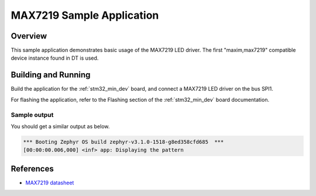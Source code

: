 .. _led_max7219_sample:

MAX7219 Sample Application
##########################

Overview
********

This sample application demonstrates basic usage of the MAX7219 LED
driver. The first "maxim,max7219" compatible device instance found in
DT is used.

Building and Running
********************

Build the application for the :ref:`stm32_min_dev` board, and connect
a MAX7219 LED driver on the bus SPI1.

.. zephyr-app-commands::
   :zephyr-app: samples/drivers/led_max7219
   :board: stm32_min_dev_black
   :goals: build
   :compact:

For flashing the application, refer to the Flashing section of the
:ref:`stm32_min_dev` board documentation.

Sample output
=============

You should get a similar output as below.

.. code-block:: console

  *** Booting Zephyr OS build zephyr-v3.1.0-1518-g8ed358cfd685  ***
  [00:00:00.006,000] <inf> app: Displaying the pattern

References
**********

- `MAX7219 datasheet <https://datasheets.maximintegrated.com/en/ds/MAX7219-MAX7221.pdf>`_
